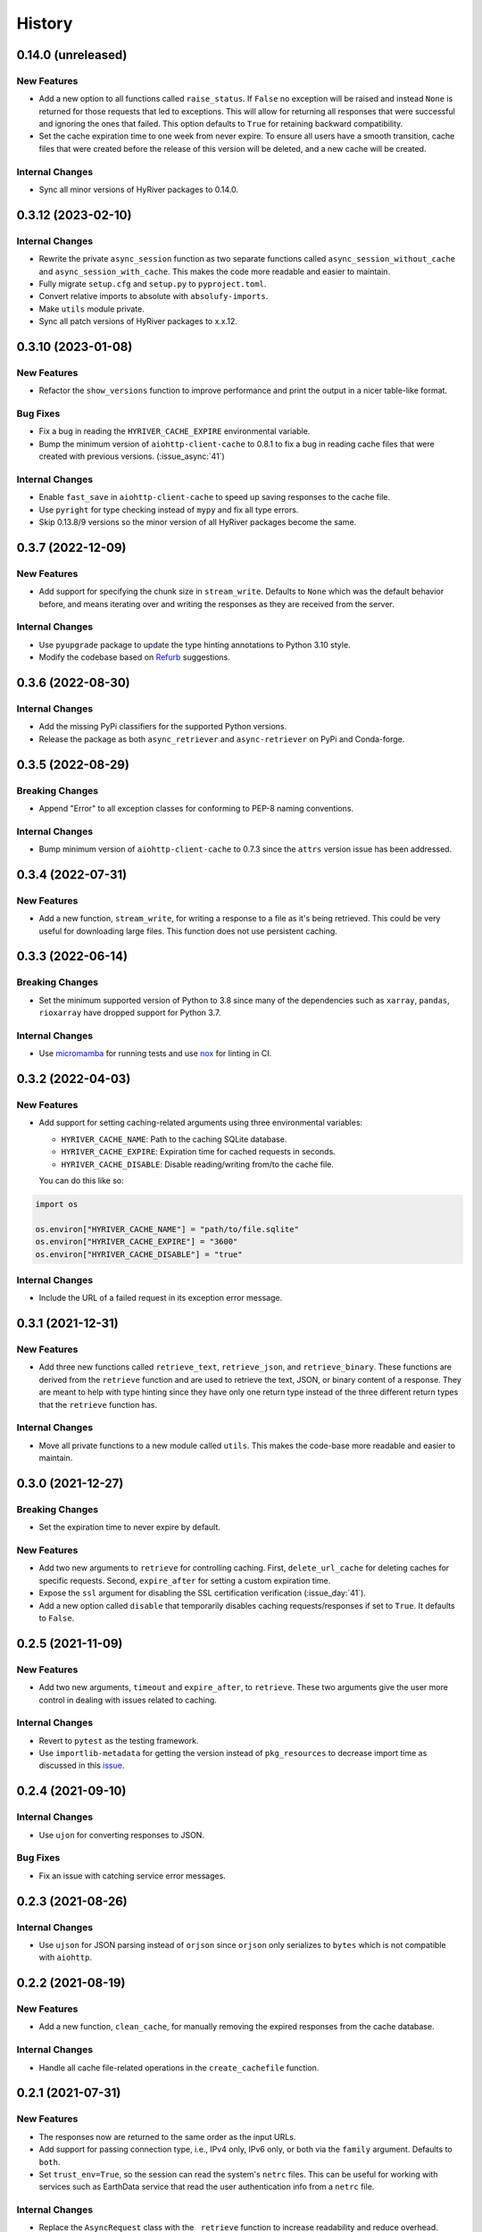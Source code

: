 =======
History
=======

0.14.0 (unreleased)
-------------------

New Features
~~~~~~~~~~~~
- Add a new option to all functions called ``raise_status``. If ``False``
  no exception will be raised and instead ``None`` is returned for those
  requests that led to exceptions. This will allow for returning all responses
  that were successful and ignoring the ones that failed. This option defaults
  to ``True`` for retaining backward compatibility.
- Set the cache expiration time to one week from never expire. To ensure all
  users have a smooth transition, cache files that were created before the
  release of this version will be deleted, and a new cache will be created.

Internal Changes
~~~~~~~~~~~~~~~~
- Sync all minor versions of HyRiver packages to 0.14.0.

0.3.12 (2023-02-10)
-------------------

Internal Changes
~~~~~~~~~~~~~~~~
- Rewrite the private ``async_session`` function as two separate functions
  called ``async_session_without_cache`` and ``async_session_with_cache``.
  This makes the code more readable and easier to maintain.
- Fully migrate ``setup.cfg`` and ``setup.py`` to ``pyproject.toml``.
- Convert relative imports to absolute with ``absolufy-imports``.
- Make ``utils`` module private.
- Sync all patch versions of HyRiver packages to x.x.12.

0.3.10 (2023-01-08)
-------------------

New Features
~~~~~~~~~~~~
- Refactor the ``show_versions`` function to improve performance and
  print the output in a nicer table-like format.

Bug Fixes
~~~~~~~~~
- Fix a bug in reading the ``HYRIVER_CACHE_EXPIRE`` environmental variable.
- Bump the minimum version of ``aiohttp-client-cache`` to 0.8.1 to fix a bug
  in reading cache files that were created with previous versions.
  (:issue_async:`41`)

Internal Changes
~~~~~~~~~~~~~~~~
- Enable ``fast_save`` in ``aiohttp-client-cache`` to speed up saving responses
  to the cache file.
- Use ``pyright`` for type checking instead of ``mypy`` and fix all type errors.
- Skip 0.13.8/9 versions so the minor version of all HyRiver packages become
  the same.

0.3.7 (2022-12-09)
------------------

New Features
~~~~~~~~~~~~
- Add support for specifying the chunk size in ``stream_write``. Defaults to
  ``None`` which was the default behavior before, and means iterating over and
  writing the responses as they are received from the server.

Internal Changes
~~~~~~~~~~~~~~~~
- Use ``pyupgrade`` package to update the type hinting annotations
  to Python 3.10 style.
- Modify the codebase based on `Refurb <https://github.com/dosisod/refurb>`__
  suggestions.

0.3.6 (2022-08-30)
------------------

Internal Changes
~~~~~~~~~~~~~~~~
- Add the missing PyPi classifiers for the supported Python versions.
- Release the package as both ``async_retriever`` and ``async-retriever``
  on PyPi and Conda-forge.

0.3.5 (2022-08-29)
------------------

Breaking Changes
~~~~~~~~~~~~~~~~
- Append "Error" to all exception classes for conforming to PEP-8 naming conventions.

Internal Changes
~~~~~~~~~~~~~~~~
- Bump minimum version of ``aiohttp-client-cache`` to 0.7.3 since the ``attrs`` version
  issue has been addressed.


0.3.4 (2022-07-31)
------------------

New Features
~~~~~~~~~~~~
- Add a new function, ``stream_write``, for writing a response to a file as it's being
  retrieved. This could be very useful for downloading large files. This function does
  not use persistent caching.

0.3.3 (2022-06-14)
------------------

Breaking Changes
~~~~~~~~~~~~~~~~
- Set the minimum supported version of Python to 3.8 since many of the
  dependencies such as ``xarray``, ``pandas``, ``rioxarray`` have dropped support
  for Python 3.7.

Internal Changes
~~~~~~~~~~~~~~~~
- Use `micromamba <https://github.com/marketplace/actions/provision-with-micromamba>`__
  for running tests
  and use `nox <https://github.com/marketplace/actions/setup-nox>`__
  for linting in CI.

0.3.2 (2022-04-03)
------------------

New Features
~~~~~~~~~~~~
- Add support for setting caching-related arguments using three environmental variables:

  * ``HYRIVER_CACHE_NAME``: Path to the caching SQLite database.
  * ``HYRIVER_CACHE_EXPIRE``: Expiration time for cached requests in seconds.
  * ``HYRIVER_CACHE_DISABLE``: Disable reading/writing from/to the cache file.

  You can do this like so:

.. code-block:: python

    import os

    os.environ["HYRIVER_CACHE_NAME"] = "path/to/file.sqlite"
    os.environ["HYRIVER_CACHE_EXPIRE"] = "3600"
    os.environ["HYRIVER_CACHE_DISABLE"] = "true"

Internal Changes
~~~~~~~~~~~~~~~~
- Include the URL of a failed request in its exception error message.

0.3.1 (2021-12-31)
------------------

New Features
~~~~~~~~~~~~
- Add three new functions called ``retrieve_text``, ``retrieve_json``, and
  ``retrieve_binary``. These functions are derived from the ``retrieve`` function
  and are used to retrieve the text, JSON, or binary content of a response. They
  are meant to help with type hinting since they have only one return type instead
  of the three different return types that the ``retrieve`` function has.

Internal Changes
~~~~~~~~~~~~~~~~
- Move all private functions to a new module called ``utils``. This makes the code-base
  more readable and easier to maintain.


0.3.0 (2021-12-27)
------------------

Breaking Changes
~~~~~~~~~~~~~~~~
- Set the expiration time to never expire by default.

New Features
~~~~~~~~~~~~
- Add two new arguments to ``retrieve`` for controlling caching. First, ``delete_url_cache``
  for deleting caches for specific requests. Second, ``expire_after`` for setting a
  custom expiration time.
- Expose the ``ssl`` argument for disabling the SSL certification
  verification (:issue_day:`41`).
- Add a new option called ``disable`` that temporarily disables caching
  requests/responses if set to ``True``. It defaults to ``False``.

0.2.5 (2021-11-09)
------------------

New Features
~~~~~~~~~~~~
- Add two new arguments, ``timeout`` and ``expire_after``, to ``retrieve``.
  These two arguments give the user more control in dealing with issues
  related to caching.

Internal Changes
~~~~~~~~~~~~~~~~
- Revert to ``pytest`` as the testing framework.
- Use ``importlib-metadata`` for getting the version instead of ``pkg_resources``
  to decrease import time as discussed in this
  `issue <https://github.com/pydata/xarray/issues/5676>`__.

0.2.4 (2021-09-10)
------------------

Internal Changes
~~~~~~~~~~~~~~~~
- Use ``ujon`` for converting responses to JSON.

Bug Fixes
~~~~~~~~~
- Fix an issue with catching service error messages.

0.2.3 (2021-08-26)
------------------

Internal Changes
~~~~~~~~~~~~~~~~
- Use ``ujson`` for JSON parsing instead of ``orjson`` since ``orjson`` only serializes to
  ``bytes`` which is not compatible with ``aiohttp``.

0.2.2 (2021-08-19)
------------------

New Features
~~~~~~~~~~~~
- Add a new function, ``clean_cache``, for manually removing the expired responses
  from the cache database.

Internal Changes
~~~~~~~~~~~~~~~~
- Handle all cache file-related operations in the ``create_cachefile`` function.


0.2.1 (2021-07-31)
------------------

New Features
~~~~~~~~~~~~
- The responses now are returned to the same order as the input URLs.
- Add support for passing connection type, i.e., IPv4 only, IPv6 only,
  or both via the ``family`` argument. Defaults to ``both``.
- Set ``trust_env=True``, so the session can read the system's ``netrc`` files.
  This can be useful for working with services such as EarthData service
  that read the user authentication info from a ``netrc`` file.

Internal Changes
~~~~~~~~~~~~~~~~
- Replace the ``AsyncRequest`` class with the ``_retrieve`` function to increase
  readability and reduce overhead.
- More robust handling of validating user inputs via a new class called ``ValidateInputs``.
- Move all if-blocks in ``async_session`` to other functions to improve performance.

0.2.0 (2021-06-17)
------------------

Breaking Changes
~~~~~~~~~~~~~~~~
- Make persistent caching dependencies required.
- Rename ``request`` argument to ``request_method`` in ``retrieve`` which now accepts both
  lower and upper cases of ``get`` and ``post``.

Bug Fixes
~~~~~~~~~
- Pass a new loop explicitly to ``nest_asyncio`` (:issue_async:`1`).

Internal Changes
~~~~~~~~~~~~~~~~
- Refactor the entire code-base for more efficient handling of different request methods.
- Check the validity of inputs before sending requests.
- Improve documentation.
- Improve cache handling by removing the expired responses before returning the results.
- Increase testing coverage to 100%.

0.1.0 (2021-05-01)
------------------

- Initial release.
